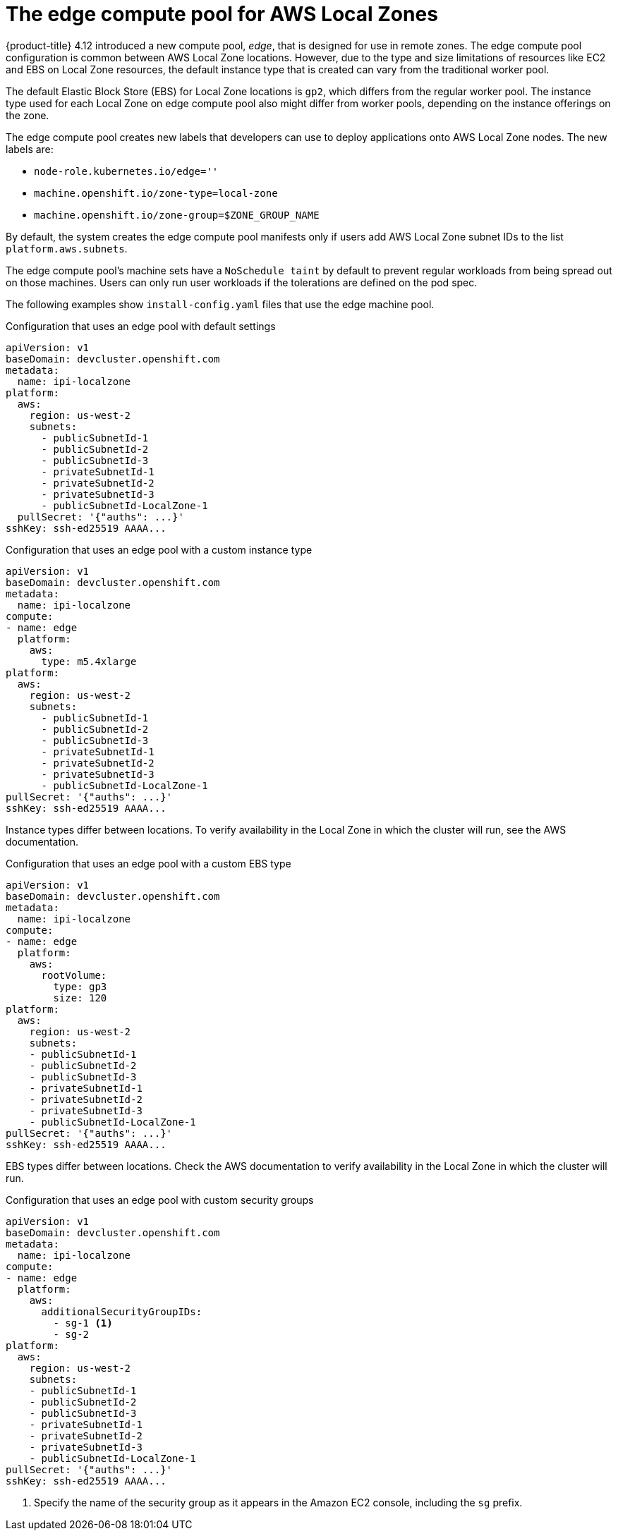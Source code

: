 // Module included in the following assemblies
// * installing/installing_aws/installing-aws-localzone.adoc

:_content-type: CONCEPT
[id="machines-edge-machine-pool_{context}"]
= The edge compute pool for AWS Local Zones

{product-title} 4.12 introduced a new compute pool, _edge_, that is designed for use in remote zones. The edge compute pool configuration is common between AWS Local Zone locations. However, due to the type and size limitations of resources like EC2 and EBS on Local Zone resources, the default instance type that is created can vary from the traditional worker pool.

The default Elastic Block Store (EBS) for Local Zone locations is `gp2`, which differs from the regular worker pool. The instance type used for each Local Zone on edge compute pool also might differ from worker pools, depending on the instance offerings on the zone.

The edge compute pool creates new labels that developers can use to deploy applications onto AWS Local Zone nodes. The new labels are:

* `node-role.kubernetes.io/edge=''`
* `machine.openshift.io/zone-type=local-zone`
* `machine.openshift.io/zone-group=$ZONE_GROUP_NAME`


By default, the system creates the edge compute pool manifests only if users add AWS Local Zone subnet IDs to the list `platform.aws.subnets`.

The edge compute pool's machine sets have a `NoSchedule taint` by default to prevent regular workloads from being spread out on those machines. Users can only run user workloads if the tolerations are defined on the pod spec.

The following examples show `install-config.yaml` files that use the edge machine pool.

.Configuration that uses an edge pool with default settings
[source,yaml]
----
apiVersion: v1
baseDomain: devcluster.openshift.com
metadata:
  name: ipi-localzone
platform:
  aws:
    region: us-west-2
    subnets:
      - publicSubnetId-1
      - publicSubnetId-2
      - publicSubnetId-3
      - privateSubnetId-1
      - privateSubnetId-2
      - privateSubnetId-3
      - publicSubnetId-LocalZone-1
  pullSecret: '{"auths": ...}'
sshKey: ssh-ed25519 AAAA...
----

.Configuration that uses an edge pool with a custom instance type
[source,yaml]
----
apiVersion: v1
baseDomain: devcluster.openshift.com
metadata:
  name: ipi-localzone
compute:
- name: edge
  platform:
    aws:
      type: m5.4xlarge
platform:
  aws:
    region: us-west-2
    subnets:
      - publicSubnetId-1
      - publicSubnetId-2
      - publicSubnetId-3
      - privateSubnetId-1
      - privateSubnetId-2
      - privateSubnetId-3
      - publicSubnetId-LocalZone-1
pullSecret: '{"auths": ...}'
sshKey: ssh-ed25519 AAAA...
----

Instance types differ between locations. To verify availability in the Local Zone in which the cluster will run, see the AWS documentation.

.Configuration that uses an edge pool with a custom EBS type
[source,yaml]
----
apiVersion: v1
baseDomain: devcluster.openshift.com
metadata:
  name: ipi-localzone
compute:
- name: edge
  platform:
    aws:
      rootVolume:
        type: gp3
        size: 120
platform:
  aws:
    region: us-west-2
    subnets:
    - publicSubnetId-1
    - publicSubnetId-2
    - publicSubnetId-3
    - privateSubnetId-1
    - privateSubnetId-2
    - privateSubnetId-3
    - publicSubnetId-LocalZone-1
pullSecret: '{"auths": ...}'
sshKey: ssh-ed25519 AAAA...
----

EBS types differ between locations. Check the AWS documentation to verify availability in the Local Zone in which the cluster will run.

.Configuration that uses an edge pool with custom security groups
[source,yaml]
----
apiVersion: v1
baseDomain: devcluster.openshift.com
metadata:
  name: ipi-localzone
compute:
- name: edge
  platform:
    aws:
      additionalSecurityGroupIDs:
        - sg-1 <1>
        - sg-2
platform:
  aws:
    region: us-west-2
    subnets:
    - publicSubnetId-1
    - publicSubnetId-2
    - publicSubnetId-3
    - privateSubnetId-1
    - privateSubnetId-2
    - privateSubnetId-3
    - publicSubnetId-LocalZone-1
pullSecret: '{"auths": ...}'
sshKey: ssh-ed25519 AAAA...
----
<1> Specify the name of the security group as it appears in the Amazon EC2 console, including the `sg` prefix.
